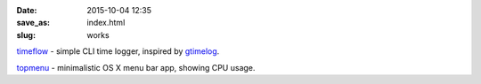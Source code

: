 :date: 2015-10-04 12:35
:save_as: index.html
:slug: works

`timeflow <https://github.com/trimailov/timeflow>`_ - simple CLI time logger, inspired by `gtimelog <https://github.com/gtimelog/gtimelog>`_.

`topmenu <https://github.com/trimailov/topmenu>`_ - minimalistic OS X menu bar app, showing CPU usage.

